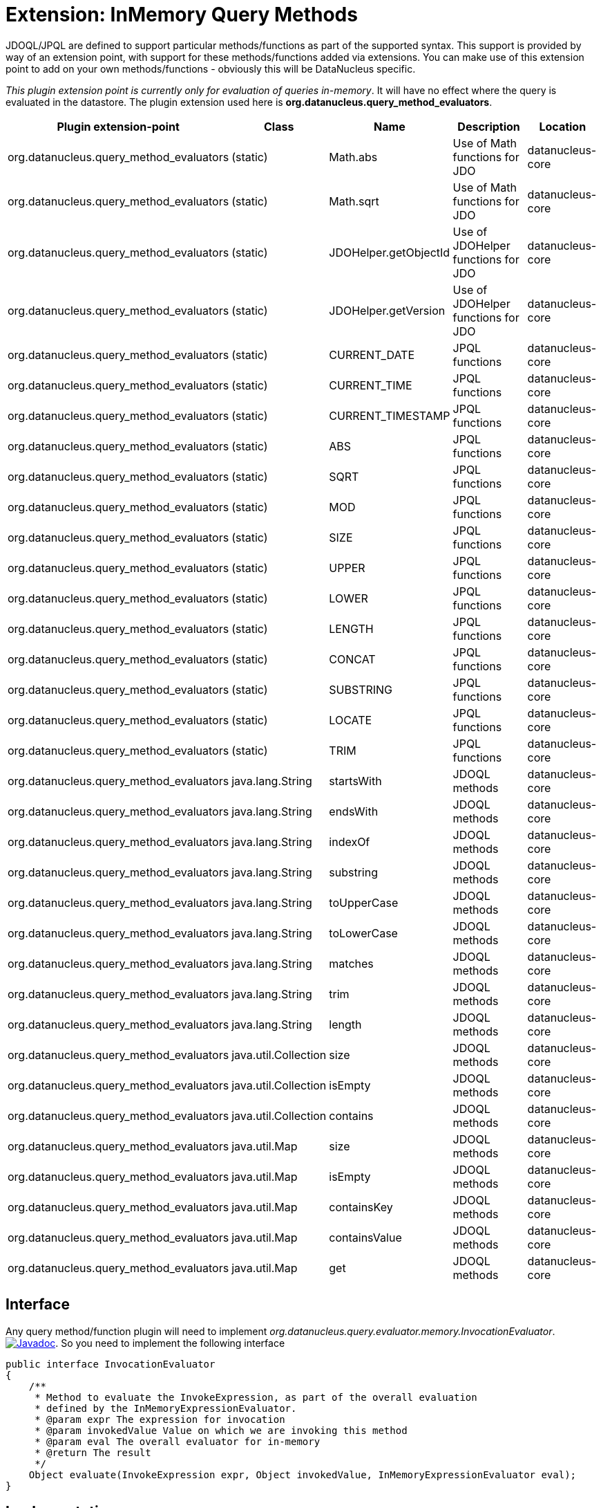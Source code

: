 [[query_method_evaluators]]
= Extension: InMemory Query Methods
:_basedir: ../
:_imagesdir: images/


JDOQL/JPQL are defined to support particular methods/functions as part of the supported syntax.
This support is provided by way of an extension point, with support for these methods/functions
added via extensions. You can make use of this extension point to add on your own methods/functions - obviously this will be DataNucleus specific.

__This plugin extension point is currently only for evaluation of queries in-memory__. It will have no effect where the query is evaluated in the datastore.
The plugin extension used here is *org.datanucleus.query_method_evaluators*.

[cols="2,1,1,2,1", options="header"]
|===
|Plugin extension-point
|Class
|Name
|Description
|Location

|org.datanucleus.query_method_evaluators
|(static)
|Math.abs
|Use of Math functions for JDO
|datanucleus-core

|org.datanucleus.query_method_evaluators
|(static)
|Math.sqrt
|Use of Math functions for JDO
|datanucleus-core

|org.datanucleus.query_method_evaluators
|(static)
|JDOHelper.getObjectId
|Use of JDOHelper functions for JDO
|datanucleus-core

|org.datanucleus.query_method_evaluators
|(static)
|JDOHelper.getVersion
|Use of JDOHelper functions for JDO
|datanucleus-core

|org.datanucleus.query_method_evaluators
|(static)
|CURRENT_DATE
|JPQL functions
|datanucleus-core

|org.datanucleus.query_method_evaluators
|(static)
|CURRENT_TIME
|JPQL functions
|datanucleus-core

|org.datanucleus.query_method_evaluators
|(static)
|CURRENT_TIMESTAMP
|JPQL functions
|datanucleus-core

|org.datanucleus.query_method_evaluators
|(static)
|ABS
|JPQL functions
|datanucleus-core

|org.datanucleus.query_method_evaluators
|(static)
|SQRT
|JPQL functions
|datanucleus-core

|org.datanucleus.query_method_evaluators
|(static)
|MOD
|JPQL functions
|datanucleus-core

|org.datanucleus.query_method_evaluators
|(static)
|SIZE
|JPQL functions
|datanucleus-core

|org.datanucleus.query_method_evaluators
|(static)
|UPPER
|JPQL functions
|datanucleus-core

|org.datanucleus.query_method_evaluators
|(static)
|LOWER
|JPQL functions
|datanucleus-core

|org.datanucleus.query_method_evaluators
|(static)
|LENGTH
|JPQL functions
|datanucleus-core

|org.datanucleus.query_method_evaluators
|(static)
|CONCAT
|JPQL functions
|datanucleus-core

|org.datanucleus.query_method_evaluators
|(static)
|SUBSTRING
|JPQL functions
|datanucleus-core

|org.datanucleus.query_method_evaluators
|(static)
|LOCATE
|JPQL functions
|datanucleus-core

|org.datanucleus.query_method_evaluators
|(static)
|TRIM
|JPQL functions
|datanucleus-core

|org.datanucleus.query_method_evaluators
|java.lang.String
|startsWith
|JDOQL methods
|datanucleus-core

|org.datanucleus.query_method_evaluators
|java.lang.String
|endsWith
|JDOQL methods
|datanucleus-core

|org.datanucleus.query_method_evaluators
|java.lang.String
|indexOf
|JDOQL methods
|datanucleus-core

|org.datanucleus.query_method_evaluators
|java.lang.String
|substring
|JDOQL methods
|datanucleus-core

|org.datanucleus.query_method_evaluators
|java.lang.String
|toUpperCase
|JDOQL methods
|datanucleus-core

|org.datanucleus.query_method_evaluators
|java.lang.String
|toLowerCase
|JDOQL methods
|datanucleus-core

|org.datanucleus.query_method_evaluators
|java.lang.String
|matches
|JDOQL methods
|datanucleus-core

|org.datanucleus.query_method_evaluators
|java.lang.String
|trim
|JDOQL methods
|datanucleus-core

|org.datanucleus.query_method_evaluators
|java.lang.String
|length
|JDOQL methods
|datanucleus-core

|org.datanucleus.query_method_evaluators
|java.util.Collection
|size
|JDOQL methods
|datanucleus-core

|org.datanucleus.query_method_evaluators
|java.util.Collection
|isEmpty
|JDOQL methods
|datanucleus-core

|org.datanucleus.query_method_evaluators
|java.util.Collection
|contains
|JDOQL methods
|datanucleus-core

|org.datanucleus.query_method_evaluators
|java.util.Map
|size
|JDOQL methods
|datanucleus-core

|org.datanucleus.query_method_evaluators
|java.util.Map
|isEmpty
|JDOQL methods
|datanucleus-core

|org.datanucleus.query_method_evaluators
|java.util.Map
|containsKey
|JDOQL methods
|datanucleus-core

|org.datanucleus.query_method_evaluators
|java.util.Map
|containsValue
|JDOQL methods
|datanucleus-core

|org.datanucleus.query_method_evaluators
|java.util.Map
|get
|JDOQL methods
|datanucleus-core
|===


== Interface

Any query method/function plugin will need to implement _org.datanucleus.query.evaluator.memory.InvocationEvaluator_.
http://www.datanucleus.org/javadocs/core/latest/org/datanucleus/query/evaluator/memory/InvocationEvaluator.html[image:../images/javadoc.png[Javadoc]].
So you need to implement the following interface

[source,java]
-----
public interface InvocationEvaluator
{
    /**
     * Method to evaluate the InvokeExpression, as part of the overall evaluation
     * defined by the InMemoryExpressionEvaluator.
     * @param expr The expression for invocation
     * @param invokedValue Value on which we are invoking this method
     * @param eval The overall evaluator for in-memory
     * @return The result
     */
    Object evaluate(InvokeExpression expr, Object invokedValue, InMemoryExpressionEvaluator eval);
}
-----

== Implementation

Let's assume that you want to provide your own method for "String" _toUpperCase : obviously this is provided out of the box, but is here as an example.

[source,java]
-----
public class StringToUpperCaseMethodEvaluator implements InvocationEvaluator
{
    public Object evaluate(InvokeExpression expr, Object invokedValue, InMemoryExpressionEvaluator eval)
    {
        String method = expr.getOperation(); // Will be "toUpperCase"

        if (invokedValue == null)
        {
            return null;
        }
        if (!(invokedValue instanceof String))
        {
            throw new NucleusException(Localiser.msg("021011", method, invokedValue.getClass().getName()));
        }
        return ((String)invokedValue).toUpperCase();
    }
}
-----

== Plugin Specification

When we have defined our query method we just need to make it into a DataNucleus plugin. 
To do this you simply add a file `plugin.xml` to your JAR at the root, like this

[source,xml]
-----
<?xml version="1.0"?>
<plugin id="mydomain" name="DataNucleus plug-ins" provider-name="My Company">
    <extension point="org.datanucleus.query_method_evaluators">
        <query-method-evaluator class="java.lang.String" method="toUpperCase" evaluator="org.datanucleus.query.evaluator.memory.StringToUpperCaseMethodEvaluator"/>
    </extension>
</plugin>
-----

Note that you also require a `MANIFEST.MF` file as xref:extensions.adoc#MANIFEST[described above].

== Plugin Usage

The only thing remaining is to use your method in a JDOQL/JPQL query, like this
[source,java]
-----
Query q = pm.newQuery("SELECT FROM mydomain.Product WHERE name.toUpperCase() == 'KETTLE'");
-----

so when evaluating the query in memory it will call this evaluator class for the field 'name'.
